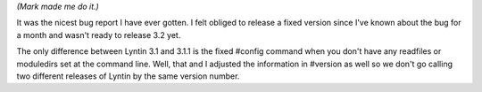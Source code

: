 .. title: Lyntin 3.1.1 released with super kung-fu #config fix
.. slug: release_3_1_1
.. date: 2003-02-12 20:19:06
.. tags: dev, lyntin, python

*(Mark made me do it.)*

It was the nicest bug report I have ever gotten.  I felt obliged to release a
fixed version since I've known about the bug for a month and wasn't ready to
release 3.2 yet.

The only difference between Lyntin 3.1 and 3.1.1 is the fixed
#config command when you don't have any readfiles or moduledirs
set at the command line.  Well, that and I adjusted the information
in #version as well so we don't go calling two different releases
of Lyntin by the same version number.
